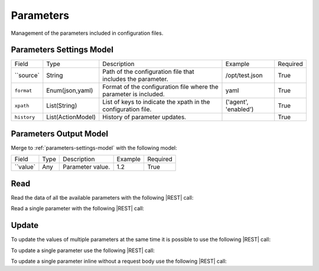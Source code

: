.. _parameters:

Parameters 
==========

Management of the parameters included in configuration files.


.. _parameters-settings-model:

Parameters Settings Model
-------------------------

+-------------+-------------------+-------------------------------------------------------------------+----------------------+----------+
| Field       | Type              | Description                                                       | Example              | Required |
+-------------+-------------------+-------------------------------------------------------------------+----------------------+----------+
| ``source`   | String            | Path of the configuration file that includes the parameter.       | /opt/test.json       | True     |
+-------------+-------------------+-------------------------------------------------------------------+----------------------+----------+
| ``format``  | Enum(json,yaml)   | Format of the configuration file where the parameter is included. | yaml                 | True     |
+-------------+-------------------+-------------------------------------------------------------------+----------------------+----------+
| ``xpath``   | List(String)      | List of keys to indicate the xpath in the configuration file.     | ('agent', 'enabled') | True     |
+-------------+-------------------+-------------------------------------------------------------------+----------------------+----------+
| ``history`` | List(ActionModel) | History of parameter updates.                                     |                      | True     |
+-------------+-------------------+-------------------------------------------------------------------+----------------------+----------+


.. _parameters-output-model:

Parameters Output Model
---------------------

Merge to :ref:`parameters-settings-model` with the following model:
 
+----------+------+------------------+---------+----------+
| Field    | Type | Description      | Example | Required |
+----------+------+------------------+---------+----------+
| ``value` | Any  | Parameter value. | 1.2     | True     |
+----------+------+------------------+---------+----------+


Read
----

Read the data of all tbe available parameters with the following |REST| call:

.. http:get:: /parameters

    without request body.
    
    The output is a |JSON| dictionary with the following mappings:

    - key: Parameter ID;
    - value: :ref:`parameters-output-model`.

Read a single parameter with the following |REST| call:

.. http:get:: /parameters/{string:id}

    without the request body.

    :param id: indentifies the parameter to read.

    :resheader Content-Type: application/json

    The output is the :ref:`parameters-output-model` in |JSON| format.


Update
------

To update the values of multiple parameters at the same time it is possible to use the following |REST| call:

.. http:post:: /parameters

    with the request body as a |JSON| dictionary with the following mappings:

    - key: Parameter ID;
    - value: any possible value.
    - 
    :reqheader Content-Type: application/json
    :resheader Content-Type: application/json

    The output is the a |JSON| dictionary with the following mappings:

    - key: Parameter ID
    - value: :ref:`base-action-model`

To update a single parameter use the following |REST| call:

.. http:post:: /parameters/{string:id}

    with the request body as |JSON| dictionary of any possible value.

    :param id: indentifies the parameter to update.

    :reqheader Content-Type: application/json
    :resheader Content-Type: application/json

    The output is the :ref:`base-action-model` in |JSON| format.

To update a single parameter inline without a request body use the following |REST| call:

.. http:post:: /parameters/{string:id}/{string:value}

    without the request body.

    :param id: indentifies the parameter to update.
    :param value: new value of the parameter.

    :resheader Content-Type: application/json

    The output is the :ref:`base-action-model` in |JSON| format.


.. |JSON| replace:: :abbr:`JSON (JavaScript Object Notation)`
.. |REST| replace:: :abbr:`REST (Representational State Transfer)`
